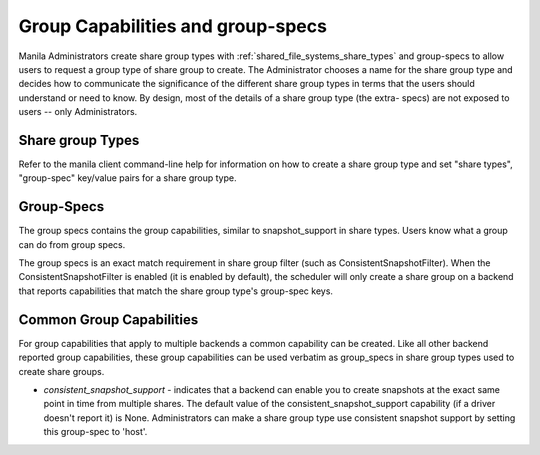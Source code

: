 .. _group_capabilities_and_extra_specs:

Group Capabilities and group-specs
==================================
Manila Administrators create share group types with
:ref:`shared_file_systems_share_types` and group-specs to allow users
to request a group type of share group to create. The Administrator chooses
a name for the share group type and decides how to communicate the significance
of the different share group types in terms that the users should understand or
need to know. By design, most of the details of a share group type (the extra-
specs) are not exposed to users -- only Administrators.

Share group Types
-----------------
Refer to the manila client command-line help for information on how to
create a share group type and set "share types", "group-spec" key/value
pairs for a share group type.

Group-Specs
-----------
The group specs contains the group capabilities, similar to snapshot_support
in share types. Users know what a group can do from group specs.

The group specs is an exact match requirement in share group filter
(such as ConsistentSnapshotFilter). When the ConsistentSnapshotFilter is enabled
(it is enabled by default), the scheduler will only create a share group on
a backend that reports capabilities that match the share group type's
group-spec keys.

Common Group Capabilities
-------------------------
For group capabilities that apply to multiple backends a common capability can
be created. Like all other backend reported group capabilities, these group
capabilities can be used verbatim as group_specs in share group types used to
create share groups.

* `consistent_snapshot_support` - indicates that a backend can enable you to
  create snapshots at the exact same point in time from multiple shares.
  The default value of the consistent_snapshot_support capability (if a
  driver doesn't report it) is None. Administrators can make a share group
  type use consistent snapshot support by setting this group-spec to 'host'.
